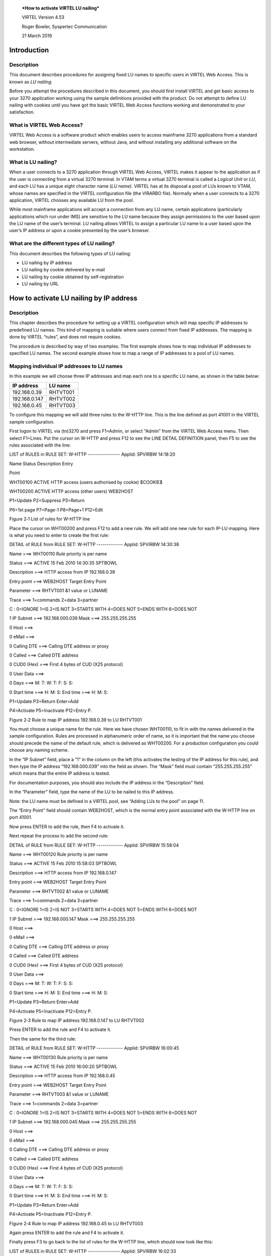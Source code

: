 |image0|

|image1|

    ***How to activate VIRTEL LU nailing***

    VIRTEL Version 4.53

    Roger Bowler, Syspertec Communication

    21 March 2016

Introduction
============

Description
-----------

This document describes procedures for assigning fixed LU names to
specific users in VIRTEL Web Access. This is known as *LU nailing.*

Before you attempt the procedures described in this document, you should
first install VIRTEL and get basic access to your 3270 application
working using the sample definitions provided with the product. Do not
attempt to define LU nailing with cookies until you have got the basic
VIRTEL Web Access functions working and demonstrated to your
satisfaction.

What is VIRTEL Web Access?
--------------------------

VIRTEL Web Access is a software product which enables users to access
mainframe 3270 applications from a standard web browser, without
intermediate servers, without Java, and without installing any
additional software on the workstation.

What is LU nailing?
-------------------

When a user connects to a 3270 application through VIRTEL Web Access,
VIRTEL makes it appear to the application as if the user is connecting
from a virtual 3270 terminal. In VTAM terms a virtual 3270 terminal is
called a *Logical Unit* or *LU*, and each LU has a unique eight
character name (*LU name)*. VIRTEL has at its disposal a pool of LUs
known to VTAM, whose names are specified in the VIRTEL configuration
file (the VIRARBO file). Normally when a user connects to a 3270
application, VIRTEL chooses any available LU from the pool.

While most mainframe applications will accept a connection from any LU
name, certain applications (particularly applications which run under
IMS) are sensitive to the LU name because they assign permissions to the
user based upon the LU name of the user’s terminal. LU nailing allows
VIRTEL to assign a particular LU name to a user based upon the user’s IP
address or upon a cookie presented by the user’s browser.

What are the different types of LU nailing?
-------------------------------------------

This document describes the following types of LU nailing:

-  LU nailing by IP address

-  LU nailing by cookie delivered by e-mail

-  LU nailing by cookie obtained by self-registration

-  LU nailing by URL

How to activate LU nailing by IP address
========================================

Description
-----------

This chapter describes the procedure for setting up a VIRTEL
configuration which will map specific IP addresses to predefined LU
names. This kind of mapping is suitable where users connect from fixed
IP addresses. The mapping is done by VIRTEL “rules”, and does not
require cookies.

The procedure is described by way of two examples. The first example
shows how to map individual IP addresses to specified LU names. The
second example shows how to map a range of IP addresses to a pool of LU
names.

Mapping individual IP addresses to LU names
-------------------------------------------

In this example we will choose three IP addresses and map each one to a
specific LU name, as shown in the table below:

+------------------+---------------+
| **IP address**   | **LU name**   |
+------------------+---------------+
| 192.168.0.39     | RHTVT001      |
+------------------+---------------+
| 192.168.0.147    | RHTVT002      |
+------------------+---------------+
| 192.168.0.45     | RHTVT003      |
+------------------+---------------+

To configure this mapping we will add three rules to the W-HTTP line.
This is the line defined as port 41001 in the VIRTEL sample
configuration.

First logon to VIRTEL via (tn)3270 and press F1=Admin, or select “Admin”
from the VIRTEL Web Access menu. Then select F1=Lines. Put the cursor on
W-HTTP and press F12 to see the LINE DETAIL DEFINITION panel, then F5 to
see the rules associated with the line:

LIST of RULES in RULE SET: W-HTTP ---------------- Applid: SPVIRBW
14:18:20

Name Status Description Entry

Point

WHT00100 ACTIVE HTTP access (users authorised by cookie) $COOKIE$

WHT00200 ACTIVE HTTP access (other users) WEB2HOST

P1=Update P2=Suppress P3=Return

P6=1st page P7=Page-1 P8=Page+1 P12=Edit

Figure ‎2‑1 List of rules for W-HTTP line

Place the cursor on WHT00200 and press F12 to add a new rule. We will
add one new rule for each IP-LU mapping. Here is what you need to enter
to create the first rule:

DETAIL of RULE from RULE SET: W-HTTP ------------- Applid: SPVIRBW
14:30:38

Name ===> WHT00110 Rule priority is per name

Status ===> ACTIVE 15 Feb 2010 14:30:35 SPTBOWL

Description ===> HTTP access from IP 192.168.0.39

Entry point ===> WEB2HOST Target Entry Point

Parameter ===> RHTVT001 &1 value or LUNAME

Trace ===> 1=commands 2=data 3=partner

C : 0=IGNORE 1=IS 2=IS NOT 3=STARTS WITH 4=DOES NOT 5=ENDS WITH 6=DOES
NOT

1 IP Subnet ===> 192.168.000.039 Mask ===> 255.255.255.255

0 Host ===>

0 eMail ===>

0 Calling DTE ===> Calling DTE address or proxy

0 Called ===> Called DTE address

0 CUD0 (Hex) ===> First 4 bytes of CUD (X25 protocol)

0 User Data ===>

0 Days ===> M: T: W: T: F: S: S:

0 Start time ===> H: M: S: End time ===> H: M: S:

P1=Update P3=Return Enter=Add

P4=Activate P5=Inactivate P12=Entry P.

Figure ‎2‑2 Rule to map IP address 192.168.0.39 to LU RHTVT001

You must choose a unique name for the rule. Here we have chosen
WHT00110, to fit in with the names delivered in the sample
configuration. Rules are processed in alphanumeric order of name, so it
is important that the name you choose should precede the name of the
default rule, which is delivered as WHT00200. For a production
configuration you could choose any naming scheme.

In the “IP Subnet” field, place a “1” in the column on the left (this
activates the testing of the IP address for this rule), and then type
the IP address “192.168.000.039” into the field as shown. The “Mask”
field must contain “255.255.255.255” which means that the entire IP
address is tested.

For documentation purposes, you should also include the IP address in
the “Description” field.

In the “Parameter” field, type the name of the LU to be nailed to this
IP address.

Note: the LU name must be defined in a VIRTEL pool, see “Adding LUs to
the pool” on page 11.

The “Entry Point” field should contain WEB2HOST, which is the normal
entry point associated with the W-HTTP line on port 41001.

Now press ENTER to add the rule, then F4 to activate it.

Next repeat the process to add the second rule:

DETAIL of RULE from RULE SET: W-HTTP ------------- Applid: SPVIRBW
15:58:04

Name ===> WHT00120 Rule priority is per name

Status ===> ACTIVE 15 Feb 2010 15:58:03 SPTBOWL

Description ===> HTTP access from IP 192.168.0.147

Entry point ===> WEB2HOST Target Entry Point

Parameter ===> RHTVT002 &1 value or LUNAME

Trace ===> 1=commands 2=data 3=partner

C : 0=IGNORE 1=IS 2=IS NOT 3=STARTS WITH 4=DOES NOT 5=ENDS WITH 6=DOES
NOT

1 IP Subnet ===> 192.168.000.147 Mask ===> 255.255.255.255

0 Host ===>

0 eMail ===>

0 Calling DTE ===> Calling DTE address or proxy

0 Called ===> Called DTE address

0 CUD0 (Hex) ===> First 4 bytes of CUD (X25 protocol)

0 User Data ===>

0 Days ===> M: T: W: T: F: S: S:

0 Start time ===> H: M: S: End time ===> H: M: S:

P1=Update P3=Return Enter=Add

P4=Activate P5=Inactivate P12=Entry P.

Figure ‎2‑3 Rule to map IP address 192.168.0.147 to LU RHTVT002

Press ENTER to add the rule and F4 to activate it.

Then the same for the third rule:

DETAIL of RULE from RULE SET: W-HTTP ------------- Applid: SPVIRBW
16:00:45

Name ===> WHT00130 Rule priority is per name

Status ===> ACTIVE 15 Feb 2010 16:00:20 SPTBOWL

Description ===> HTTP access from IP 192.168.0.45

Entry point ===> WEB2HOST Target Entry Point

Parameter ===> RHTVT003 &1 value or LUNAME

Trace ===> 1=commands 2=data 3=partner

C : 0=IGNORE 1=IS 2=IS NOT 3=STARTS WITH 4=DOES NOT 5=ENDS WITH 6=DOES
NOT

1 IP Subnet ===> 192.168.000.045 Mask ===> 255.255.255.255

0 Host ===>

0 eMail ===>

0 Calling DTE ===> Calling DTE address or proxy

0 Called ===> Called DTE address

0 CUD0 (Hex) ===> First 4 bytes of CUD (X25 protocol)

0 User Data ===>

0 Days ===> M: T: W: T: F: S: S:

0 Start time ===> H: M: S: End time ===> H: M: S:

P1=Update P3=Return Enter=Add

P4=Activate P5=Inactivate P12=Entry P.

Figure ‎2‑4 Rule to map IP address 192.168.0.45 to LU RHTVT003

Again press ENTER to add the rule and F4 to activate it.

Finally press F3 to go back to the list of rules for the W-HTTP line,
which should now look like this:

LIST of RULES in RULE SET: W-HTTP ---------------- Applid: SPVIRBW
16:02:33

Name Status Description Entry

Point

WHT00100 ACTIVE HTTP access (users authorised by cookie) $COOKIE$

WHT00110 ACTIVE HTTP access from IP 192.168.0.39 WEB2HOST

WHT00120 ACTIVE HTTP access from IP 192.168.0.147 WEB2HOST

WHT00130 ACTIVE HTTP access from IP 192.168.0.45 WEB2HOST

WHT00200 ACTIVE HTTP access (other users) WEB2HOST

P1=Update P2=Suppress P3=Return

P6=1st page P7=Page-1 P8=Page+1 P12=Edit

Figure ‎2‑5 Updated list of rules for W-HTTP line

Now, for example, when you connect to a host application via VIRTEL port
41001 from a browser at address 192.168.0.147, you will get LU name
RHTVT002.

Mapping a range of IP addresses to a pool of LU names
-----------------------------------------------------

The second example shows how to map a range of IP addresses to a pool of
LU names. We will add an additional rule which will ensure that all
connections in the network 192.168.100.0 through 192.168.100.255 will be
assigned the next unused LU name in the range RHTVT1xx, as shown in the
table below:

+-------------------+---------------+
| **IP address**    | **LU name**   |
+-------------------+---------------+
| 192.168.100.nnn   | RHTVT1xx      |
+-------------------+---------------+

To set up this mapping we will add another rule, using the same
procedure as described in the previous section. The rule is shown below:

DETAIL of RULE from RULE SET: W-HTTP ------------- Applid: SPVIRBW
17:53:56

Name ===> WHT00140 Rule priority is per name

Status ===> ACTIVE 15 Feb 2010 17:53:49 SPTBOWL

Description ===> HTTP access from IP 192.168.100.nnn

Entry point ===> WEB2HOST Target Entry Point

Parameter ===> RHTVT1\* &1 value or LUNAME

Trace ===> 1=commands 2=data 3=partner

C : 0=IGNORE 1=IS 2=IS NOT 3=STARTS WITH 4=DOES NOT 5=ENDS WITH 6=DOES
NOT

1 IP Subnet ===> 192.168.100.000 Mask ===> 255.255.255.000

0 Host ===>

0 eMail ===>

0 Calling DTE ===> Calling DTE address or proxy

0 Called ===> Called DTE address

0 CUD0 (Hex) ===> First 4 bytes of CUD (X25 protocol)

0 User Data ===>

0 Days ===> M: T: W: T: F: S: S:

0 Start time ===> H: M: S: End time ===> H: M: S:

P1=Update P3=Return Enter=Add

P4=Activate P5=Inactivate P12=Entry P.

Figure ‎2‑6 Rule to map IP address 192.168.100.nnn to LU pool RHTVT1xx

The new rule is named WHT00140, the “IP Subnet” field specifies the IP
address 192.168.100.000, and the “Mask” is set to 255.255.255.000 to
indicate that only the first three octets of the IP address are tested
to determine whether the rule matches the IP address of the client
browser. The “parameter” field specifies a generic LU name RHTVT1\*
which signifies that any LU whose name begins with RHTVT1 may be
assigned to clients whose IP address matches this rule.

Note: the LU names must be defined in a VIRTEL pool, see “Adding LUs to
the pool” on page 11.

Press ENTER to add the rule, then F4 to activate it.

The default rule
----------------

You will notice that there is a default “catch-all” rule WHT00200 (other
users) which will be taken for any IP address which is not matched by
one of the earlier rules. If you do not want unmatched IP addresses to
be able to access the system, change this rule so that it specifies a
non-existent LU name in the “parameter” field. This will cause VIRTEL to
issue an error message and close the connection. Optionally, you could
change this rule so that it goes to an entry point which displays a
panel with an appropriate message such as “Access not authorized”.

How to activate LU nailing with cookies delivered by e-mail
===========================================================

Description
-----------

This chapter describes the procedure for setting up LU nailing with
cookies delivered by e-mail. The procedure consists of defining a user,
associating an LU name with the user, and sending the user an e-mail
containing a browser cookie. When the user’s browser subsequently
connects to a mainframe application such as IMS or CICS via VIRTEL Web
Access, VIRTEL recognizes the security code contained in the cookie and
assigns the designated LU name to the user during communication with the
application.

Setting up the SMTP line
------------------------

In VIRTEL terms, a user identified by cookie is known as a
“correspondent”. The cookie is initially delivered to the correspondent
by e-mail, so before you can activate a correspondent, you have to make
sure that you have your VIRTEL SMTP line correctly configured. See
section “1.2.4 Examples of line definitions” subsection “Definition of
an SMTP line” on page 24 of the *VIRTEL Connectivity Reference* manual.

You can add an SMTP line to the VIRTEL configuration by running the
ARBOLOAD job in the VIRTEL CNTL library. If you did not already do so at
VIRTEL installation time, specify SMTP=YES in the options at the start
of the job, and rerun ARBOLOAD which will add an SMTP line named S-SMTP
to the VIRTEL configuration file. Now stop and restart the VIRTEL STC.

Next, logon to VIRTEL via (tn)3270 and choose F1=Admin then F1=Lines.
Put the cursor on line S-SMTP and press F12. In “remote ident” you need
to put the IP address and port number of your SMTP server (this will
normally be the same SMTP server as you have configured in your desktop
e-mail client). Leave “local ident” unchanged, we do not use it since
VIRTEL will not be receiving any incoming e-mails for this application.
Fill in the “description” field as defined in the *VIRTEL Connectivity
Reference* manual.

Press F1 to save the updated line definition. Then stop and start the

SMTP line using these MVS commands:

F VIRTEL,LINE=S-SMTP,P

F VIRTEL,LINE=S-SMTP,S

Setting up the rules for LU nailing with cookies
------------------------------------------------

A set of “rules” attached to the VIRTEL HTTP line determines how VIRTEL
processes incoming requests. To see the rules attached to an HTTP line,
go to the VIRTEL Configuration Menu and press F1=Lines, then put the
cursor on the name of the line and press F5=Rules. The list of rules
attached to the W-HTTP line (port 41001) is shown below:

LIST of RULES in RULE SET: W-HTTP ---------------- Applid: SPVIRBW
16:09:42

Name Status Description Entry

Point

WHT00100 ACTIVE HTTP access (users with LU nailing by cookie) WEB2HOST

WHT00200 ACTIVE HTTP access (other users) WEB2HOST

P1=Update P2=Suppress P3=Return

P6=1st page P7=Page-1 P8=Page+1 P12=Edit

Figure ‎3‑1 Rules for line W-HTTP

Normally all requests are processed by a default “catch-all” rule. For
the W-HTTP line the default rule is named WHT00200. This default rule
assigns an entry point (in this case WEB2HOST) and selects the next
available LU from the terminal pool \*W2HPOOL. When LU nailing with
cookies is in effect, a different rule WHT00100 is selected for users
who present a cookie containing a valid security code. This rule also
assigns entry point WEB2HOST, but the LU name is obtained from the
user’s correspondent record.

The rule for LU nailing is shown below:

DETAIL of RULE from RULE SET: W-HTTP ------------- Applid: SPVIRBW
16:16:30

Name ===> WHT00100 Rule priority is per name

Status ===> ACTIVE 18 Feb 2010 16:09:40 SPTBOWL

Description ===> HTTP access (users with LU nailing by cookie)

Entry point ===> WEB2HOST Target Entry Point

Parameter ===> $COOKIE$ &1 value or LUNAME

Trace ===> 1=commands 2=data 3=partner

C : 0=IGNORE 1=IS 2=IS NOT 3=STARTS WITH 4=DOES NOT 5=ENDS WITH 6=DOES
NOT

0 IP Subnet ===> 000.000.000.000 Mask ===> 000.000.000.000

0 Host ===>

0 eMail ===>

0 Calling DTE ===> Calling DTE address or proxy

0 Called ===> Called DTE address

0 CUD0 (Hex) ===> First 4 bytes of CUD (X25 protocol)

0 User Data ===>

0 Days ===> M: T: W: T: F: S: S:

0 Start time ===> H: M: S: End time ===> H: M: S:

P1=Update P3=Return Enter=Add

P4=Activate P5=Inactivate P12=Entry P.

Figure ‎3‑2 Rule for LU nailing by cookie

The rule for LU nailing has the special value $COOKIE$ in the
“Parameter” field. This value has a two-fold meaning: firstly, it
ensures that the rule is matched only for users who present a cookie
containing a valid security code, and secondly, it indicates to VIRTEL
that the LU name is taken from “VTAM name” field in the user’s
correspondent record.

Users who do not present a cookie, or whose cookie contains an invalid
or expired security code, will not match this rule and will drop through
to the next rule, which in this example is the “catch-all” rule
WHT00200.

Defining a user
---------------

Now you can define your first user. From the VIRTEL Configuration Menu,
press F5=Correspondents. At the “List of correspondents” panel, press
F12 then fill in these fields:

CORRESPONDENT DETAIL DEFINITION -------------------- Applid: SPVIRE2
16:37:59

Id ===> john.user@whatever.com

email address with '@' sign

Type of Id ===> 1 1:Email 2:Local+fixed 3:Local+changing

Activation message ===> To activate your VIRTEL connection,
click:&Rhttp://192.

168.5.30:41001/web2host.htm++&C

Text of 'OK' message to user.

VTAM name ===> RHTVT003 &1 parameter to specify VTAM LU name

Rule Set ===> Rules to choose an entry point

Directory ===> Where data is to be uploaded

Last contact ===> QUEUE ACTIVATION

Contacts ===> 00000000 Number of times cookie was updated

Date created ===> 08 Jan 2009 17:02:12

Created by ===> VIRDBA

Date activated ===> 20 Oct 2009 11:07:34

Activated by ===> VIRDBA

Date disabled ===> 16 Jan 2009 16:55:22

Disabled by ===> SPTBOWL

P1=Update P3=Return Enter=Add

P4=Activate P5=Disable P6=Rules

Figure ‎3‑3 Correspondent detail screen (e-mail correspondent)

Replace *john.user@whatever.com* by the user’s e-mail address.

Replace *192.168.5.30* by the host IP address where VIRTEL is running

Replace RHTVT003 by the LU name to be assigned to this user

Note: the LU name must be defined in a VIRTEL pool, see “Adding LUs to
the pool” on page 11.

Leave the “Rule Set” and “Directory” fields blank

Now press Enter. You should get the message “CREATION OK”

See section “1.1.6 Correspondent management” in the *VIRTEL Web Access
Guide* for a detailed description of how to define a correspondent.

Delivering the cookie via e-mail
--------------------------------

Next we will send the cookie to the user.

In the “CORRESPONDENT DETAIL DEFINITION” panel, press F4=Activate. The
message “ACTIVATION WAS REQUESTED” indicates that VIRTEL has sent the
cookie to the user via the SMTP server.

If this is the first time you have tried sending an e-mail from VIRTEL,
then it is quite possible that it will fail if the configuration is not
yet correct. If the e-mail does not arrive at the user’s workstation,
then enter the following MVS command:

F VIRTEL,TRACE,L=S-SMTP

then press F4=Activate again to generate a trace of VIRTEL’s dialog with
the SMTP server. The dialog is traced in the SYSPRINT dataset of the
VIRTEL started task (use SDSF to see it). From this you should be able
to see what the problem is. Common problems are:

- codepage problem (the e-mail address in the MAIL TO command should
contain an @ sign. If it does not, then check that the COUNTRY parameter
in the VIRTCT matches your host codepage)

- the SMTP server does not accept VIRTEL’s HELO or MAIL FROM command,
check that the userid and hostname specified in the “description” field
of the S-SMTP line are values which are acceptable to your mailserver.
You may need to liaise with the company’s e-mail administrator to agree
on appropriate values.

Installing the cookie on the browser
------------------------------------

When the e-mail arrives at the user’s workstation, it will contain a
hyperlink to a VIRTEL page. The user clicks on this hyperlink to install
the cookie in his browser.

One point to note here: the desktop administrator may have set the
security settings to inhibit the browser from storing cookies on the
user’s workstation. Often the simplest solution to this problem is make
sure that the browser recognizes VIRTEL’s IP address as being in the
“Local Intranet” zone, and not the “Internet” zone. You can verify the
zone by looking at the icon in the bottom right hand corner of the
Internet Explorer screen when the VIRTEL web page is displayed. If it
says “Internet” then you need to click “Tools - Internet Options -
Security - Local Intranet - Sites – Advanced” and add VIRTEL’s IP
address to the list.

Using the cookie
----------------

Having installed the cookie on the workstation, now whenever this user
calls up a VIRTEL web page, VIRTEL will recognize that the cookie
matches the one previously sent to john.user, and so it will assign the
LU name RHTVT003 when connecting to a host application.

How to activate VIRTEL LU nailing with cookies obtained by self-registration
============================================================================

Description
-----------

This chapter describes the procedure for setting up LU nailing with
cookies, where the users initially obtain the cookie by a procedure
known as “self-registration”. This is similar to LU nailing described in
the previous section, except that the cookie is delivered to the user by
a web-page instead of by e-mail. The first time a user accesses VIRTEL,
the user is directed to a special self-registration page which assigns
an LU name, creates a record in the correspondent file, and delivers a
cookie to the user’s browser. When the user subsequently connects to a
mainframe application such as IMS or CICS via VIRTEL Web Access, VIRTEL
recognizes the security code contained in the cookie and assigns the
designated LU name to the user for communication with the application.

Setting up the rules for self-registration
------------------------------------------

This section will be completed in a subsequent edition of the
documentation.

Adding LUs to the pool
======================

Displaying the terminal pool
----------------------------

All LUs which participate in LU nailing must be defined to VIRTEL in a
terminal pool. To view the terminal pools, logon to VIRTEL via (tn)3270
and press F1=Admin, or select “Admin” from the VIRTEL Web Access menu.
Then select F2=Terminals. You will see a panel similar to the one shown
in the figure below:

LIST of TERMINALS ---------------------------------- Applid: SPVIRBW
18:03:43

Terminal Repeated Relay Entry Type I/O Pool 2nd Relay

?\*\*\*0000 RVTAM=== PC 2

CLLOC000 0050 3 3

CLVTA000 0080 \*W2HPOOL 3 3

DELOC000 0010 3 3

DEVTA000 0016 \*W2HPOOL 3 3

SMLOC000 0016 SMTP 3 3

W2HIM000 0080 RHTIM000 2 1

W2HTP000 0080 RHTVT000 3 3 \*W2HPOOL RHTIM000

P1=Update P2=Delete P3=Return P6=1st Page

P7=Page-1 P8=Page+1 P12=Details

Figure ‎5‑1 List of terminals

In the above display we can see that there are 80 terminals in the pool
named \*W2HPOOL, and their internal names are W2HTP000 to W2HTP079. The
corresponding LU names are RHTVT000 to RHTVT079, and these are the LU
names available for LU nailing when the system is initially installed.

In the following sections we shall see how to add LU names to the pool.

Adding a terminal to the pool
-----------------------------

In this section we will add a new LU named NYCTERM to the terminal pool
used for Web Access. Position the cursor on W2HTP000 and press F12 to
display the TERMINAL DEFINITION DETAIL screen, and fill in the fields as
shown below:

TERMINAL DETAIL DEFINITION ------------------------- Applid: SPVIRBW
12:45:13

Terminal ===> W2NYC000 ?wxyZZZZ for dynamic allocation

w : Sna or Non-sna or \* (category)

x : 1, 2, 3, 4, 5 or \* (model)

y : Colour, Monochrome or \*

Z : any characters

Relay ===> NYCTERM Name seen by VTAM applications

= : copied from the terminal name

\*Pool name ===> \*W2HPOOL Pool where to put this terminal

Description ===> Relay pool for HTTP

Entry Point ===> Enforced Entry Point

2nd relay ===> Possible 2nd relay (Printer)

Terminal type ===> 3 1 = LU1 2 = 3270 3 = FastConnect

Compression ===> 2 0, 1, 2 or 3 : compression type

Possible Calls ===> 3 0=None 1=Inbound 2=Outbound 3=Both

Write Stats to ===> 12 1,4=VIRSTAT 2=VIRLOG

Repeat ===> 0001 Number of generated terminals

P1=Update P3=Return Enter=Add

P12=Server

KEY IN DATA AND PRESS ENTER

Figure ‎5‑2 Adding a terminal to the pool

The *terminal name* is an internal name used only within VIRTEL. Any
name may be chosen so long as it does not duplicate any other terminal
name or any LU name.

The *relay name* is the LU name. This LU must also be defined in the
VIRTAPPL node in USER.VTAMLST.

The *pool name* must be specified as \*W2HPOOL to associate the terminal
with Web Access.

Set the *repeat count* to 1 as we are defining only one terminal.

Now press Enter to add the terminal definition, and press F3 to return
to the list of terminals.

Adding a range of terminals to the pool
---------------------------------------

In this section we will add a range of LU names SJC001 to SJC010 to the
terminal pool for Web Access. Press F12 in the LIST of TERMINALS screen
and fill in the fields as shown below:

TERMINAL DETAIL DEFINITION ------------------------- Applid: SPVIRBW
12:45:13

Terminal ===> W2SJC001 ?wxyZZZZ for dynamic allocation

w : Sna or Non-sna or \* (category)

x : 1, 2, 3, 4, 5 or \* (model)

y : Colour, Monochrome or \*

Z : any characters

Relay ===> SJC001 Name seen by VTAM applications

= : copied from the terminal name

\*Pool name ===> \*W2HPOOL Pool where to put this terminal

Description ===> Relay pool for HTTP

Entry Point ===> Enforced Entry Point

2nd relay ===> Possible 2nd relay (Printer)

Terminal type ===> 3 1 = LU1 2 = 3270 3 = FastConnect

Compression ===> 2 0, 1, 2 or 3 : compression type

Possible Calls ===> 3 0=None 1=Inbound 2=Outbound 3=Both

Write Stats to ===> 12 1,4=VIRSTAT 2=VIRLOG

Repeat ===> 0010 Number of generated terminals

P1=Update P3=Return Enter=Add

P12=Server

KEY IN DATA AND PRESS ENTER

Figure ‎5‑3 Adding a range of terminals to the pool

The *terminal name* is the internal name of the first terminal in the
range. The name should contain sufficient trailing numeric characters to
accommodate the number of terminals in the range, without duplicating
any other terminal name or LU name.

The *relay name* is the LU name of the first terminal in the range. This
name must also contain sufficient trailing numeric characters. All the
LUs in the range must be defined in the VIRTAPPL node in USER.VTAMLST.

The *pool name* must be specified as \*W2HPOOL.

Set the *repeat count* to 10 to define ten terminals SJC001 to SJC010.

Displaying the updated terminal pool
------------------------------------

Press Enter to add the terminal definition, then press F3 to return to
the list of terminals, which should now look like this:

LIST of TERMINALS ---------------------------------- Applid: SPVIRBW
15:57:28

Terminal Repeated Relay Entry Type I/O Pool 2nd Relay

?\*\*\*0000 RVTAM=== PC 2 3

CLLOC000 0050 3 3

CLVTA000 0080 \*W2HPOOL 3 3

DELOC000 0010 3 3

DEVTA000 0016 \*W2HPOOL 3 3

SMLOC000 0016 SMTP 3 3

W2HIM000 0080 RWTIM000 2 1

W2HTP000 0080 RWTVT000 3 3 \*W2HPOOL RWTIM000

W2NYC000 0001 NYCTERM 3 3 \*W2HPOOL

W2SJC001 0010 SJC001 3 3 \*W2HPOOL

P1=Update P2=Delete P3=Return P6=1st Page

P7=Page-1 P8=Page+1 P12=Details

Figure ‎5‑4 Updated list of terminals

LU nailing by cookie obtained by self-registration.
===================================================

Description
-----------

In this section we explain how to set up self-registration.
Self-registration is a process whereby a user can connect to Virtel and
self-register their details. Upon self-registration Virtel will deliver
a clickable link which will deliver the security code to the user’s
browser via a cookie. Users or “correspondents” as they are called, who
use this process are defined as local or changing users. A local
correspondent will have a fixed security code, whereas a changing
correspondent will have a new security code each time they connect.

Setup
-----

For Virtel Self Registration to work a certain amount of customization
is required. In the example that follows we will demonstrate setting up
a self-registration process by using the VIRCONF ARBO configuration
tool.

In our example, a new line will be created to support
“self-registration” users. A new directory will be created to support
the web elements. The relevant ARBO configuration statements and WEB
artifacts will be installed in their respective repositories.

The following diagram gives an overview of the Virtel schematic to
support self-registration.

|Virtel Element Overview|

Figure 5 - Overview of Self Registration

The Line definition
~~~~~~~~~~~~~~~~~~~

LINE ID=X-HTTP,

NAME=HTTP-EXC,

LOCADDR=192.168.170.33:41003,

DESC='HTTP line (EXC WEB application)'

TERMINAL=XL,

TYPE=TCP1,

INOUT=1,

PROTOCOL=VIRHTTP,

TIMEOUT=0000,

ACTION=0,

WINSZ=0000,

PKTSZ=0000,

RETRY=0010

This line definition will accept calls on port 41003. Its associated
terminal definitions are prefixed with the characters XL. The internal
name for the line is X-HTTP and the external name HTTP-EXEC.

The terminal definitions 
~~~~~~~~~~~~~~~~~~~~~~~~~

TERMINAL ID=XLPC0000,

RELAY=HOLTWIN7,

POOL=\*XLCPOOL,

DESC='PC definition for Ed Holt',

TYPE=3,

COMPRESS=2,

INOUT=3,

STATS=26,

REPEAT=0001

\*

TERMINAL ID=XLLOC000,

DESC='Terminals with no relay',

TYPE=3,

COMPRESS=2,

INOUT=3,

STATS=26,

REPEAT=0010

\*

TERMINAL ID=XLPOOL0,

RELAY=\*XLCPOOL,

DESC='Pool for relay (users with cookie)',

TYPE=3,

COMPRESS=2,

INOUT=3,

STATS=26,

REPEAT=0016

Three different types of terminal statements are required. First, a
terminal relay pool is defined by the XLPOOL0 statement. It represents
16 relay terminals in a pool. Any user terminal statement supporting an
external user, i.e. a PC, must refer to this pool. The XLLOC000
statement defines a local terminal range of 16 terminals. These not
relay related definitions and as such do not refer to the pool. They are
used to support Virtel internal work tasks. The XLPC0000 statement
represents a user’s dedicated PC connection and refers to the XLPOOL0
pool where it will obtain a relay LU when this user connects. For each
PC there must be a separate terminal statement which defines the LU name
to be used. In this case the LU name that would be used is HOLTWIN7.

The administration sub application “Correspondent” is the tool that
manages the physical PC representation to a logical LU name. In
following screen shot we can see how self-registration of a user
collocates with a predefined LU name.

CORRESPONDENT DETAIL DEFINITION -------------------- Applid: APPLHOLT
18:16:00

Id ===> HOLT-WIN7/

workstation/lan

Type of Id ===> 2 1:Email 2:Local+fixed 3:Local+changing

Activation message ===>

Text of 'OK' message to user.

VTAM name ===> HOLTWIN7 &1 parameter to specify VTAM LU name

Rule Set ===> Rules to choose an entry point

Directory ===> Where data is to be uploaded

Last contact ===> 04 Apr 2016 18:13:10 192.168.092.065

Contacts ===> 00000001 Number of times cookie was updated

Date created ===> 04 Apr 2016 18:13:09

Created by ===> sptholt

Date activated ===> 04 Apr 2016 18:13:09

Activated by ===> sptholt

Date disabled ===>

Disabled by ===>

P1=Update P3=Return Enter=Add

P4=Activate P5=Disable P6=Rules

UPDATE OK

Figure ‎6‑2 Correspondent Detail Definition

As you can see, the ID is the physical PC name submitted by the user
during the Self-Registration process and the VTAM name is the LU name
that will be associated with this PC. The “Correspondent”
sub-application is where users and LU names defined. For
“self-registration” the id type is “2”. An entry will be made into the
“Correspondent” HTML VSAM file every time a user goes through the
self-registration process. Self-registration users are controlled
through rules attached to the line. The rules attached to the X-HTTP
line are as follows.

The Rule definitions
~~~~~~~~~~~~~~~~~~~~

RULE ID=R0000100,

LINE=X-HTTP,

STATUS=ACTIVE,

DESC='Local HTTP access (users authorised by cookie)',

ENTRY=EXCWHOST,

PARAM=$COOKIE$,

IPADDR=(EQUAL,192.168.000.000),

NETMASK=255.255.000.000

\*

RULE ID=R0000200,

LINE=X-HTTP,

STATUS=ACTIVE,

DESC='Self-registration (local users without cookie)',

ENTRY=INITVTAM,

IPADDR=(EQUAL,192.168.000.000),

NETMASK=255.255.000.000

\*

RULE ID=R0000300,

LINE=X-HTTP,

STATUS=ACTIVE,

DESC='HTTP access (IP address not valid)',

ENTRY=EPREJECT

For line X-HHTP, serving port 41003, only IP address beginning
192.168.\*.\* will be allowed to self-register. Any other IP address
using this port will be passed to an ENTRY POINT called EPREJECT where a
reject message will be served and displayed on the users screen.

The first time a user calls in on 41003 there will be no cookie passed.
Rule R0000200 will pick up this call and call entry point INITVTAM. This
will initiate the self-registration process. For users already
self-registered the call in will conatin a cookie in the HTTP request.
This will be trapped by rule R0000100 and passed to entry point
EXCWHOST.

The Entry Points
~~~~~~~~~~~~~~~~

    ENTRY ID=EPREJECT,

    DESC='Entry point for unauthorized HTTP users',

    TRANSACT=REJ,

    TIMEOUT=0720,

    ACTION=0,

    EMUL=HTML,

    SIGNON=VIR0020H,

    MENU=VIR0021A,

    EXTCOLOR=X

    ENTRY ID=EXCWHOST,

    DESC='EXC WEB entry point (users with cookie)',

    TRANSACT=EXCW,

    TIMEOUT=0720,

    ACTION=0,

    EMUL=HTML,

    SIGNON=VIR0020H,

    MENU=VIR0021A,

    EXTCOLOR=X

    ENTRY ID=INITVTAM,

    DESC='Self-registration for line X-HTTP',

    TRANSACT=INITV,

    TIMEOUT=0025,

    ACTION=0,

    EMUL=HTML,

    SIGNON=VIR0020V,

    MENU=VIR0021B,

    EXTCOLOR=X

These three entry points perform the logic the “self-registration’
process through there associated transactions. Each entry point is
associated with a group of transactions identified by the TRANSACT=
keyword. Depending on the entry point selected by the rule will
determine what default transaction will get called. The name of the
transaction will always equal the name of the entry point.

The Transactions
~~~~~~~~~~~~~~~~

Transactions are associated with entry points by a common prefix
identified in the Entry point through the TRANSACT= keyword.

The transactions for EPREJECT are:-

TRANSACT ID=REJ-00,

NAME=EPREJECT,

DESC="Default directory = entry point name",

APPL=W2H-DIR,

TYPE=4,

TERMINAL=XLLOC,

STARTUP=2,

SECURITY=0

This is the default transaction for entry point EPREJECT. If called it
will search for a page called EPREJECT.HTM in the W2H-DIR directory and
server it to the user.

The transactions for INITVTAM are:-

TRANSACT ID=INITV-00,

NAME=INITVTAM,

(EN) DESC='Directory for LU NAILING',

APPL=EXC-DIR,

TYPE=4,

TERMINAL=XLLOC,

STARTUP=2,

SECURITY=0

TRANSACT ID=INITV-03,

NAME='w2h',

(EN) DESC='W2H toolkit directory (/w2h)',

APPL=W2H-DIR,

TYPE=4,

TERMINAL=XLLOC,

STARTUP=2,

SECURITY=0

TRANSACT ID=INITV-10,

NAME=NAIL,

DESC='Auto-create correspondent record',

APPL=VIR0041V,

TYPE=2,

TERMINAL=XLLOC,

STARTUP=2,

SECURITY=2

INIT-00, the default page for entry point INITVTAM, will serve the HTML
page INITVTAM.HTM from the EXEC-DIR directory.

INIT-03 provides a routing to the Virtel W2H-DIR directory.

INITV-10 is a transaction called within the INITVTAM.HTM page. It is
associated with the web elements CONFIRMANDGO.HTM and
CONFIRMANDWAIT.HTM. These two pages are URL links in INITVTAM.HTM and
can be found in the EXC-DIR directory. During self-registration a user
will click one of two options to complete the self-registration process
from the INITVTAM.HTM page.

The transactions for EXCWHOST are:-

TRANSACT ID=EXCW-00,

NAME=EXCWHOST,

DESC='HTML page directory (default access)',

APPL=EXC-DIR,

TYPE=4,

TERMINAL=XLLOC,

STARTUP=2,

SECURITY=0

TRANSACT ID=EXCW-20,

NAME='w2h',

DESC='W2H toolkit directory (/w2h)',

APPL=W2H-DIR,

TYPE=4,

TERMINAL=XLLOC,

STARTUP=2,

SECURITY=0

TRANSACT ID=EXCW-41,

NAME=IMS,

DESC='IMS access with cookie',

APPL=IMS3270,

TYPE=1,

TERMINAL=XLVTC,

STARTUP=1,

SECURITY=0

TRANSACT ID=EXCW-42,

NAME=TSO,

DESC='TSO access with cookie',

APPL=TSO,

TYPE=1,

TERMINAL=XLVTC,

STARTUP=1,

SECURITY=0

The default transaction, EXCW-00, will serve page EXCWHOST.htm from the
EXC-DIR directory. EXCW-01 is a routing transaction that provides a link
to the web elements in W2H-DIR and EXCW-41 and EXCW-42 are VTAM
application definitions that are available to self-registration users.
These transaction are accessed via hard coded links in the EXCWHOST.HTM
page but equally could be part of an APPLIST menu display.

The Sub Directory and related web pages 
~~~~~~~~~~~~~~~~~~~~~~~~~~~~~~~~~~~~~~~~

Self-Registration requires a group of web elements:-

CommandandGo.htm

CommandandWait.htm

CustomFunctions.js

EXCWHOST.htm

INITVTAM.htm

These elements are uploaded into the EXC-DIR sub directory. Within the
ARBO configuration the sub-directory is defined as:-

SUBDIR ID=EXC-DIR,

DESC='Pages for EXCWHOST',

DDNAME=HTMLTRSF,

KEY=EXC-KEY,

NAMELEN=0064,

AUTHUP=X,

AUTHDOWN=X,

AUTHDEL=X

To be able to upload web elements to this sub-direction requires the
services of an internal Virtel upload transaction. This is defined in
the W2H-DIR as:-

TRANSACT ID=W2H-83,

NAME='uplexc',

DESC='Upload HTML pages (EXC-DIR directory)',

APPL=VIR0041C,

TYPE=2,

TERMINAL=DELOC,

STARTUP=2,

SECURITY=1,

LOGMSG=EXC-DIR

The Correspondent Sub Application 
----------------------------------

Access to the Correspondent Sub Application is as follows. From the
VIRTEL Configuration Menu, press F5=Correspondents.

Configuration Menu --------------------------------- Applid: APPLHOLT
14:11:28

F1 Lines

F2 Terminals

F3 Entry Points

F4 Security

F5 Correspondents

F6 Directories

F7 External servers

F8 Lines Overview

F9 Lines Status

PA2 More sub-applications

CLEAR Return

Figure ‎6‑3. Selecting the Correspondent Sub Application

A list of self-registered correspondents will appear. In our list there
is one user who is recognized by the ID of HOLT-WIN7. This just so
happens to be the PC Name belonging to user. Through the sub-application
we can associate this user with a relay LUNAME HOLTWIN7.

LIST of CORRESPONDENTS ----------------------------- Applid: APPLHOLT
14:14:33

Id Rules VTAM name Last connection Contacts

HOLT-WIN7/ HOLTWIN7 04 Apr 2016 18:13:10 00000001

P1=Update P2=Delete P3=Return P6=Rules

P7=Previous P8=Next P12=Edit/View

DELETE OK

Figure ‎6‑4. Listing of Correspondent

The Self-Registration Process
~~~~~~~~~~~~~~~~~~~~~~~~~~~~~

The first phase of the self-registration process is that a user will
access the designated port without a security cookie and be routed to
the VTAMINIT Entry Point. This will drive the registration process by
serving the INITVTAM.HTM page to the user. The user will be presented
with the following screen:-

|image3|

Figure ‎6‑5. Self-Registration page from VTAMINIT Page 1

Two options are provide on this page. Option one is to complete the
self-registration proceed to the application menu page or option2 is to
complete the self-registration process and wait to be given the URL to
connect to the system. This URL can then be used to connect multiple
browsers.

Selecting either option invokes the Virtel transaction INITV-10 (NAIL)
which uses Security=2. This level of security uses the NTLM handshake
protocol to extract additional workstation information. This information
is presented in the second page of the self-registration process and can
be changed by the user.

Once any option has been selected then the second page of the
registration will be present. In this page you provide the LUNAME that
you have been allocated (external process) and you collocated
correspondent name, by default the work station name.

|image4|

Figure ‎6‑6. Self-Registration page from VTAMINIT Page 2

By confirming the details of the VTAM luname and correspondent (ID) the
browser will send the information back to Virtel. Virtel will then
record the information in the Correspondent data base and then launch
the EXCWHOST transaction which will display a menu page of applications
than the user can access.

|image5|

Figure ‎6‑7. Self-Registration application menu page.

In the example for HOLT-WIN7 the entry in the database would look like
the following:-

LIST of CORRESPONDENTS ----------------------------- Applid: APPLHOLT
10:41:34

Id Rules VTAM name Last connection Contacts

HOLT-WIN7/ HOLT-WIN 07 Apr 2016 10:32:11 00000002

P1=Update P2=Delete P3=Return P6=Rules

P7=Previous P8=Next P12=Edit/View

Figure ‎6‑8. Correspondent Entry

It is clear that the LUNAME of HOLT-WIN is invalid so this must be
corrected in the Edit panel. Pressing PF12 will take us into the Edit
panel of the correspondent application where the LUNAME can be amended
to the correct name allocated for HOLT-WIN. In this example the name is
changed to HOLTWIN7.

CORRESPONDENT DETAIL DEFINITION -------------------- Applid: APPLHOLT
10:49:18

Id ===> HOLT-WIN7/

workstation/lan

Type of Id ===> 2 1:Email 2:Local+fixed 3:Local+changing

Activation message ===>

Text of 'OK' message to user.

VTAM name ===> HOLTWIN7 &1 parameter to specify VTAM LU name

Rule Set ===> Rules to choose an entry point

Directory ===> Where data is to be uploaded

Last contact ===> 07 Apr 2016 10:32:11 192.168.092.065

Contacts ===> 00000002 Number of times cookie was updated

Date created ===> 07 Apr 2016 10:31:59

Created by ===> sptholt

Date activated ===> 07 Apr 2016 10:31:59

Activated by ===> sptholt

Date disabled ===>

Disabled by ===>

P1=Update P3=Return Enter=Add

P4=Activate P5=Disable P6=Rules

UPDATE OK

Figure ‎6‑9. Updating the Correspondent Entry with the correct LUNAME

Once the LUNAME has been updated the user identified as HOLT-WIN7/ can
access applications via the EXCWHOST application list. A VTAM definition
must exist to support this user. The VTAM definition will look like
this:-

HOLTWIN7 APPL AUTH=(ACQ,PASS),MODETAB=ISTINCLM,DLOGMOD=SNX32702,EAS=1

To support this VTAM LUNAME a Virtel Terminal definition must also exit
in the ARBO configuration. The definitional must use a predefined pool.
For HOLT-WIN7/ see the terminal definition XLPC0000.

LIST of TERMINALS ---------------------------------- Applid: APPLHOLT
10:59:10

Terminal Repeated Relay Entry Type I/O Pool 2nd Relay

XLPC0000 0001 HOLTWIN7 3 3 \*XLCPOOL

XLPC0001 0001 ISRAEL 3 3 \*XLCPOOL

XLVTC000 0016 \*XLCPOOL 3 3

P1=Update P2=Delete P3=Return P6=1st Page

P7=Page-1 P8=Page+1 P12=Details

Figure ‎6‑10. Terminal list with the correct Relay(LUNAME) name.

The Correspondent Application Options
~~~~~~~~~~~~~~~~~~~~~~~~~~~~~~~~~~~~~

From within the Correspondent Application self-registered users can be
managed. The following option are available:-

PF=1 Update an Entry

Enter Add an Entry

PF=4 Activate a disabled entry

PF=5 Deactivate an Active Entry

PF=6 Add a rule using the IP details.

Using these functions provides a means of administering correspondents.
The following is an example of disabling a user:-

CORRESPONDENT DETAIL DEFINITION -------------------- Applid: APPLHOLT
11:07:40

Id ===> HOLT-WIN7/

workstation/lan

Type of Id ===> 2 1:Email 2:Local+fixed 3:Local+changing

Activation message ===>

Text of 'OK' message to user.

VTAM name ===> HOLTWIN7 &1 parameter to specify VTAM LU name

Rule Set ===> Rules to choose an entry point

Directory ===> Where data is to be uploaded

Last contact ===> INACTIVATION

Contacts ===> 00000002 Number of times cookie was updated

Date created ===> 07 Apr 2016 10:31:59

Created by ===> sptholt

Date activated ===> 07 Apr 2016 10:31:59

Activated by ===> sptholt

Date disabled ===> 07 Apr 2016 11:07:40

Disabled by ===> SPTHOLT

P1=Update P3=Return Enter=Add

P4=Activate P5=Disable P6=Rules

DISABLE WAS DONE

Figure ‎6‑11. Disabling a Correspondent using PF5.

If the user attempts to access the system Virtel will not permit access
as the cookie will no longer be valid and the ID will block any further
attempts to re-register.

Customization
~~~~~~~~~~~~~

The sample web elements can be customized. For example, by default, the
Correspondent name field is an HTML input field. This allows the user to
specify any id. For additional security it is recommended that this
field be changed to a displayable field only thereby preventing the user
from self-registering against a known LU name. The sample templates
CONFIRMANDGO.HTM and CONFIRMANDWAIT.HTM should be amended and the
<INPUT> tag removed for this field.

An Virtel APPLIST transaction may be used instead of the static EXCWHOST
page.

Virtel scenarios may be used to check and validate the incoming call and
introduce different behavior depending on the IP address and variables
contained with the cookie.

.. |image0| image:: images/media/image1.png
   :width: 4.30000in
   :height: 1.00000in
.. |image1| image:: images/media/image3.png
   :width: 1.50000in
   :height: 1.14028in
.. |Virtel Element Overview| image:: images/media/image5.jpeg
   :width: 6.59375in
   :height: 6.46875in
.. |image3| image:: images/media/image6.png
   :width: 5.88542in
   :height: 3.90625in
.. |image4| image:: images/media/image7.png
   :width: 6.50000in
   :height: 5.84375in
.. |image5| image:: images/media/image8.png
   :width: 6.28125in
   :height: 1.84375in
